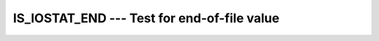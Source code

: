 ..
  Copyright 1988-2022 Free Software Foundation, Inc.
  This is part of the GCC manual.
  For copying conditions, see the copyright.rst file.

.. _is_iostat_end:

IS_IOSTAT_END --- Test for end-of-file value
********************************************

.. index:: IS_IOSTAT_END, IOSTAT, end of file

.. function:: IS_IOSTAT_END(I)

  ``IS_IOSTAT_END`` tests whether an variable has the value of the I/O
  status 'end of file'. The function is equivalent to comparing the variable
  with the ``IOSTAT_END`` parameter of the intrinsic module
  ``ISO_FORTRAN_ENV``.

  :param I:
    Shall be of the type ``INTEGER``.

  :return:
    Returns a ``LOGICAL`` of the default kind, which ``.TRUE.`` if
    :samp:`{I}` has the value which indicates an end of file condition for
    ``IOSTAT=`` specifiers, and is ``.FALSE.`` otherwise.

  Standard:
    Fortran 2003 and later

  Class:
    Elemental function

  Syntax:
    .. code-block:: fortran

      RESULT = IS_IOSTAT_END(I)

  Example:
    .. code-block:: fortran

      PROGRAM iostat
        IMPLICIT NONE
        INTEGER :: stat, i
        OPEN(88, FILE='test.dat')
        READ(88, *, IOSTAT=stat) i
        IF(IS_IOSTAT_END(stat)) STOP 'END OF FILE'
      END PROGRAM